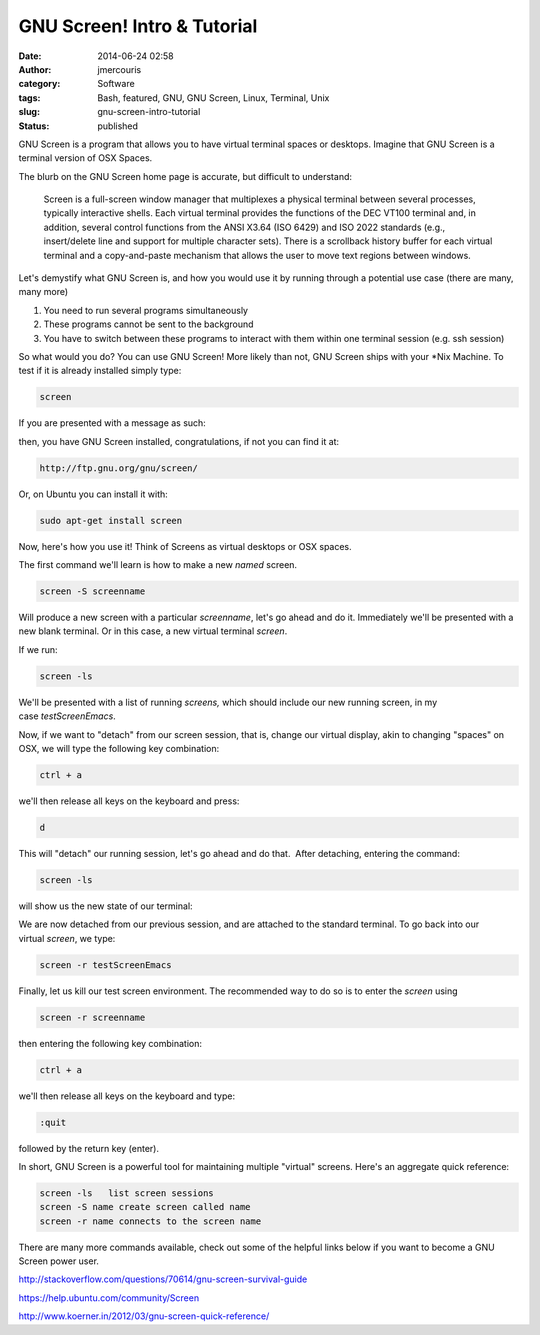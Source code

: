 GNU Screen! Intro & Tutorial
############################
:date: 2014-06-24 02:58
:author: jmercouris
:category: Software
:tags: Bash, featured, GNU, GNU Screen, Linux, Terminal, Unix
:slug: gnu-screen-intro-tutorial
:status: published

GNU Screen is a program that allows you to have virtual terminal spaces
or desktops. Imagine that GNU Screen is a terminal version of OSX
Spaces.

The blurb on the GNU Screen home page is accurate, but difficult to
understand:

    Screen is a full-screen window manager that multiplexes a physical
    terminal between several processes, typically interactive shells.
    Each virtual terminal provides the functions of the DEC VT100
    terminal and, in addition, several control functions from the ANSI
    X3.64 (ISO 6429) and ISO 2022 standards (e.g., insert/delete line
    and support for multiple character sets). There is a scrollback
    history buffer for each virtual terminal and a copy-and-paste
    mechanism that allows the user to move text regions between windows.

Let's demystify what GNU Screen is, and how you would use it by running
through a potential use case (there are many, many more)

#. You need to run several programs simultaneously
#. These programs cannot be sent to the background
#. You have to switch between these programs to interact with them
   within one terminal session (e.g. ssh session)

So what would you do? You can use GNU Screen! More likely than not, GNU
Screen ships with your \*Nix Machine. To test if it is already installed
simply type:

.. code-block:: bash

    screen

If you are presented with a message as such:

|Screen Shot 2014-06-23 at 9.33.22 PM|

then, you have GNU Screen installed, congratulations, if not you can
find it at:

.. code-block:: bash

    http://ftp.gnu.org/gnu/screen/

Or, on Ubuntu you can install it with:

.. code-block:: bash

    sudo apt-get install screen

Now, here's how you use it! Think of Screens as virtual desktops or OSX
spaces.

The first command we'll learn is how to make a new \ *named* screen.

.. code-block:: bash

    screen -S screenname

Will produce a new screen with a particular *screenname*, let's go ahead
and do it. Immediately we'll be presented with a new blank terminal. Or
in this case, a new virtual terminal \ *screen*.

|Screen Shot 2014-06-23 at 9.37.12 PM|

If we run:

.. code-block:: bash

    screen -ls

We'll be presented with a list of running \ *screens,* which should
include our new running screen, in my case \ *testScreenEmacs*.

|Screen Shot 2014-06-23 at 9.38.06 PM|

Now, if we want to "detach" from our screen session, that is, change our
virtual display, akin to changing "spaces" on OSX, we will type the
following key combination:

.. code-block:: bash

    ctrl + a

we'll then release all keys on the keyboard and press:

.. code-block:: bash

    d

This will "detach" our running session, let's go ahead and do that.
 After detaching, entering the command:

.. code-block:: bash

    screen -ls

will show us the new state of our terminal:

|Screen Shot 2014-06-23 at 9.40.17 PM|

We are now detached from our previous session, and are attached to the
standard terminal. To go back into our virtual \ *screen*, we type:

.. code-block:: bash

    screen -r testScreenEmacs

Finally, let us kill our test screen environment. The recommended way to
do so is to enter the \ *screen* using

.. code-block:: bash

    screen -r screenname

then entering the following key combination:

.. code-block:: bash

    ctrl + a

we'll then release all keys on the keyboard and type:

.. code-block:: bash

    :quit

followed by the return key (enter).

 

In short, GNU Screen is a powerful tool for maintaining multiple
"virtual" screens. Here's an aggregate quick reference:

.. code-block:: bash

      screen -ls   list screen sessions
      screen -S name create screen called name
      screen -r name connects to the screen name

There are many more commands available, check out some of the helpful
links below if you want to become a GNU Screen power user.

http://stackoverflow.com/questions/70614/gnu-screen-survival-guide

https://help.ubuntu.com/community/Screen

http://www.koerner.in/2012/03/gnu-screen-quick-reference/

.. |Screen Shot 2014-06-23 at 9.33.22 PM| image:: {filename}/images/Screen-Shot-2014-06-23-at-9.33.22-PM.png
   :class: pure-img
.. |Screen Shot 2014-06-23 at 9.37.12 PM| image:: {filename}/images/Screen-Shot-2014-06-23-at-9.37.12-PM.png
   :class: pure-img
.. |Screen Shot 2014-06-23 at 9.38.06 PM| image:: {filename}/images/Screen-Shot-2014-06-23-at-9.38.06-PM.png
   :class: pure-img
.. |Screen Shot 2014-06-23 at 9.40.17 PM| image:: {filename}/images/Screen-Shot-2014-06-23-at-9.40.17-PM.png
   :class: pure-img
